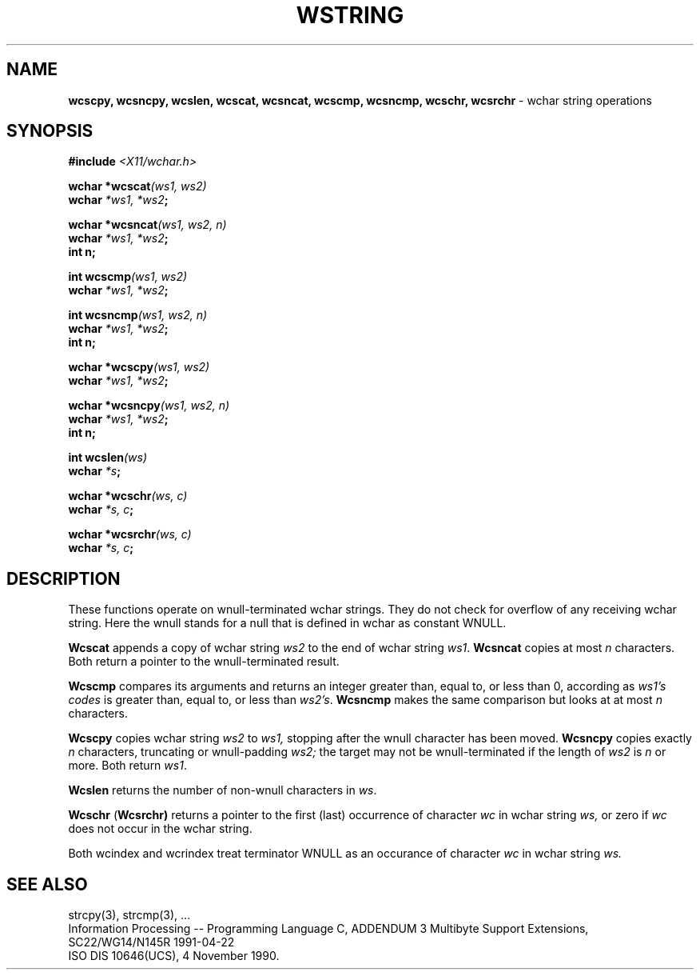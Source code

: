.\" $Header: wstring.3,v 1.2 90/12/30 03:22:28 morisaki Exp $
.\" $Date: 90/12/30 03:22:28 $
.\" Copyright 1990 by OMRON Corp.  All Rights Reserved.
.TH WSTRING 3  "October, 1990"
.UC 4
.SH NAME
.B wcscpy, wcsncpy, wcslen, wcscat, wcsncat, wcscmp, wcsncmp, wcschr, wcsrchr
\- wchar string operations
.SH SYNOPSIS
.nf
.B #include \f2<X11/wchar.h>
.PP
.B wchar *wcscat\f2(ws1, ws2)
.B wchar \f2*ws1, *ws2\f3;
.PP
.B wchar *wcsncat\f2(ws1, ws2, n)
.B wchar \f2*ws1, *ws2\f3;
.B int n;
.PP
.B int wcscmp\f2(ws1, ws2)
.B wchar \f2*ws1, *ws2\f3;
.PP
.B int wcsncmp\f2(ws1, ws2, n)
.B wchar \f2*ws1, *ws2\f3;
.B int n;
.PP
.B wchar *wcscpy\f2(ws1, ws2)
.B wchar \f2*ws1, *ws2\f3;
.PP
.B wchar *wcsncpy\f2(ws1, ws2, n)
.B wchar \f2*ws1, *ws2\f3;
.B int n;
.PP
.B int wcslen\f2(ws)
.B wchar \f2*s\f3;
.PP
.B wchar *wcschr\f2(ws, c)
.B wchar \f2*s, c\f3;
.PP
.B wchar *wcsrchr\f2(ws, c)
.B wchar \f2*s, c\f3;
.fi
.SH DESCRIPTION
These functions operate on wnull-terminated wchar strings.
They do not check for overflow of any receiving wchar string.
Here the wnull stands for a null that is defined in wchar as constant WNULL.
.PP
.B Wcscat
appends a copy of wchar string
.I ws2
to the end of wchar string
.IR ws1 .
.B Wcsncat
copies at most
.I n
characters.  Both return a pointer to the wnull-terminated result.
.PP
.B Wcscmp
compares its arguments and returns an integer
greater than, equal to, or less than 0, according as
.I ws1's codes
is greater than, equal to, or less than
.IR ws2's .
.B Wcsncmp
makes the same comparison but looks at at most
.I n
characters.
.PP
.B Wcscpy
copies wchar string
.I ws2
to
.I ws1,
stopping after the wnull character has been moved.
.B Wcsncpy
copies exactly
.I n
characters, truncating or wnull-padding
.I ws2;
the target may not be wnull-terminated if the length of
.I ws2
is
.I n
or more.  Both return
.IR ws1 .
.PP
.B Wcslen
returns the number of non-wnull characters in
.IR ws .
.PP
.B Wcschr
.RB ( Wcsrchr)
returns a pointer to the first (last) occurrence of character 
.I wc
in wchar string
.I ws,
or zero if
.I wc
does not occur in  the wchar string.
.PP
Both wcindex and wcrindex treat terminator WNULL as an occurance of 
character
.I wc
in wchar string
.I ws\.
.SH "SEE ALSO"
strcpy(3), strcmp(3), ...
.br
Information Processing -- Programming Language C,
ADDENDUM 3 Multibyte Support Extensions, SC22/WG14/N145R 1991-04-22
.br
ISO DIS 10646(UCS), 4 November 1990.
